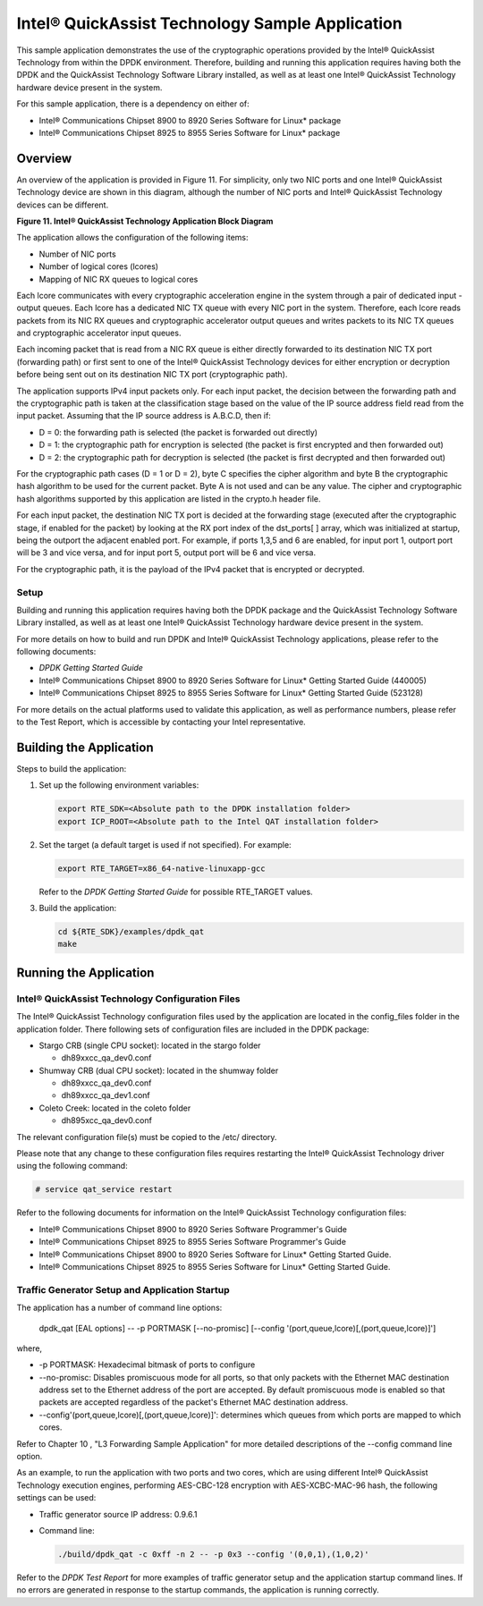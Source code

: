 ..  BSD LICENSE
    Copyright(c) 2010-2014 Intel Corporation. All rights reserved.
    All rights reserved.

    Redistribution and use in source and binary forms, with or without
    modification, are permitted provided that the following conditions
    are met:

    * Redistributions of source code must retain the above copyright
    notice, this list of conditions and the following disclaimer.
    * Redistributions in binary form must reproduce the above copyright
    notice, this list of conditions and the following disclaimer in
    the documentation and/or other materials provided with the
    distribution.
    * Neither the name of Intel Corporation nor the names of its
    contributors may be used to endorse or promote products derived
    from this software without specific prior written permission.

    THIS SOFTWARE IS PROVIDED BY THE COPYRIGHT HOLDERS AND CONTRIBUTORS
    "AS IS" AND ANY EXPRESS OR IMPLIED WARRANTIES, INCLUDING, BUT NOT
    LIMITED TO, THE IMPLIED WARRANTIES OF MERCHANTABILITY AND FITNESS FOR
    A PARTICULAR PURPOSE ARE DISCLAIMED. IN NO EVENT SHALL THE COPYRIGHT
    OWNER OR CONTRIBUTORS BE LIABLE FOR ANY DIRECT, INDIRECT, INCIDENTAL,
    SPECIAL, EXEMPLARY, OR CONSEQUENTIAL DAMAGES (INCLUDING, BUT NOT
    LIMITED TO, PROCUREMENT OF SUBSTITUTE GOODS OR SERVICES; LOSS OF USE,
    DATA, OR PROFITS; OR BUSINESS INTERRUPTION) HOWEVER CAUSED AND ON ANY
    THEORY OF LIABILITY, WHETHER IN CONTRACT, STRICT LIABILITY, OR TORT
    (INCLUDING NEGLIGENCE OR OTHERWISE) ARISING IN ANY WAY OUT OF THE USE
    OF THIS SOFTWARE, EVEN IF ADVISED OF THE POSSIBILITY OF SUCH DAMAGE.

Intel® QuickAssist Technology Sample Application
================================================

This sample application demonstrates the use of the cryptographic operations provided
by the Intel® QuickAssist Technology from within the DPDK environment.
Therefore, building and running this application requires having both the DPDK and
the QuickAssist Technology Software Library installed, as well as at least one
Intel® QuickAssist Technology hardware device present in the system.

For this sample application, there is a dependency on either of:

*   Intel® Communications Chipset 8900 to 8920 Series Software for Linux* package

*   Intel® Communications Chipset 8925 to 8955 Series Software for Linux* package

Overview
--------

An overview of the application is provided in Figure 11.
For simplicity, only two NIC ports and one Intel® QuickAssist Technology device are shown in this diagram,
although the number of NIC ports and Intel® QuickAssist Technology devices can be different.

.. _figure_11:

**Figure 11. Intel® QuickAssist Technology Application Block Diagram**

.. image14_png has been renamed

|quickassist_block_diagram|

The application allows the configuration of the following items:

*   Number of NIC ports

*   Number of logical cores (lcores)

*   Mapping of NIC RX queues to logical cores

Each lcore communicates with every cryptographic acceleration engine in the system through a pair of dedicated input - output queues.
Each lcore has a dedicated NIC TX queue with every NIC port in the system.
Therefore, each lcore reads packets from its NIC RX queues and cryptographic accelerator output queues and
writes packets to its NIC TX queues and cryptographic accelerator input queues.

Each incoming packet that is read from a NIC RX queue is either directly forwarded to its destination NIC TX port (forwarding path)
or first sent to one of the Intel® QuickAssist Technology devices for either encryption or decryption
before being sent out on its destination NIC TX port (cryptographic path).

The application supports IPv4 input packets only.
For each input packet, the decision between the forwarding path and
the cryptographic path is taken at the classification stage based on the value of the IP source address field read from the input packet.
Assuming that the IP source address is A.B.C.D, then if:

*   D = 0: the forwarding path is selected (the packet is forwarded out directly)

*   D = 1: the cryptographic path for encryption is selected (the packet is first encrypted and then forwarded out)

*   D = 2: the cryptographic path for decryption is selected (the packet is first decrypted and then forwarded out)

For the cryptographic path cases (D = 1 or D = 2), byte C specifies the cipher algorithm and
byte B the cryptographic hash algorithm to be used for the current packet.
Byte A is not used and can be any value.
The cipher and cryptographic hash algorithms supported by this application are listed in the crypto.h header file.

For each input packet, the destination NIC TX port is decided at the forwarding stage (executed after the cryptographic stage,
if enabled for the packet) by looking at the RX port index of the dst_ports[ ] array,
which was initialized at startup, being the outport the adjacent enabled port.
For example, if ports 1,3,5 and 6 are enabled, for input port 1, outport port will be 3 and vice versa,
and for input port 5, output port will be 6 and vice versa.

For the cryptographic path, it is the payload of the IPv4 packet that is encrypted or decrypted.

Setup
~~~~~

Building and running this application requires having both the DPDK package and
the QuickAssist Technology Software Library installed,
as well as at least one Intel® QuickAssist Technology hardware device present in the system.

For more details on how to build and run DPDK and Intel® QuickAssist Technology applications,
please refer to the following documents:

*   *DPDK Getting Started Guide*

*   Intel® Communications Chipset 8900 to 8920 Series Software for Linux* Getting Started Guide (440005)

*   Intel® Communications Chipset 8925 to 8955 Series Software for Linux* Getting Started Guide (523128)

For more details on the actual platforms used to validate this application, as well as performance numbers,
please refer to the Test Report, which is accessible by contacting your Intel representative.

Building the Application
------------------------

Steps to build the application:

#.  Set up the following environment variables:

    .. code-block:: console

        export RTE_SDK=<Absolute path to the DPDK installation folder>
        export ICP_ROOT=<Absolute path to the Intel QAT installation folder>

#.  Set the target (a default target is used if not specified). For example:

    .. code-block:: console

        export RTE_TARGET=x86_64-native-linuxapp-gcc

    Refer to the *DPDK Getting Started Guide* for possible RTE_TARGET values.

#.  Build the application:

    .. code-block:: console

        cd ${RTE_SDK}/examples/dpdk_qat
        make

Running the Application
-----------------------

Intel® QuickAssist Technology Configuration Files
~~~~~~~~~~~~~~~~~~~~~~~~~~~~~~~~~~~~~~~~~~~~~~~~~

The Intel® QuickAssist Technology configuration files used by the application are located in the config_files folder in the application folder.
There following sets of configuration files are included in the DPDK package:

*   Stargo CRB (single CPU socket): located in the stargo folder

    *   dh89xxcc_qa_dev0.conf

*   Shumway CRB (dual CPU socket): located in the shumway folder

    *   dh89xxcc_qa_dev0.conf

    *   dh89xxcc_qa_dev1.conf

*   Coleto Creek: located in the coleto folder

    *   dh895xcc_qa_dev0.conf

The relevant configuration file(s) must be copied to the /etc/ directory.

Please note that any change to these configuration files requires restarting the Intel®
QuickAssist Technology driver using the following command:

.. code-block:: console

    # service qat_service restart

Refer to the following documents for information on the Intel® QuickAssist Technology configuration files:

*   Intel®  Communications Chipset 8900 to 8920 Series Software Programmer's Guide

*   Intel®  Communications Chipset 8925 to 8955 Series Software Programmer's Guide

*   Intel®  Communications Chipset 8900 to 8920 Series Software for Linux* Getting Started Guide.

*   Intel®  Communications Chipset 8925 to 8955 Series Software for Linux* Getting Started Guide.

Traffic Generator Setup and Application Startup
~~~~~~~~~~~~~~~~~~~~~~~~~~~~~~~~~~~~~~~~~~~~~~~

The application has a number of command line options:

    dpdk_qat [EAL options] -- -p PORTMASK [--no-promisc] [--config '(port,queue,lcore)[,(port,queue,lcore)]']

where,

*   -p PORTMASK: Hexadecimal bitmask of ports to configure

*   --no-promisc: Disables promiscuous mode for all ports,
    so that only packets with the Ethernet MAC destination address set to the Ethernet address of the port are accepted.
    By default promiscuous mode is enabled so that packets are accepted regardless of the packet's Ethernet MAC destination address.

*   --config'(port,queue,lcore)[,(port,queue,lcore)]':  determines which queues from which ports are mapped to which cores.

Refer to Chapter 10 , "L3 Forwarding Sample Application" for more detailed descriptions of the --config command line option.

As an example, to run the application with two ports and two cores,
which are using different Intel® QuickAssist Technology execution engines,
performing AES-CBC-128 encryption with AES-XCBC-MAC-96 hash, the following settings can be used:

*   Traffic generator source IP address: 0.9.6.1

*   Command line:

    .. code-block:: console

        ./build/dpdk_qat -c 0xff -n 2 -- -p 0x3 --config '(0,0,1),(1,0,2)'

Refer to the *DPDK Test Report* for more examples of traffic generator setup and the application startup command lines.
If no errors are generated in response to the startup commands, the application is running correctly.

.. |quickassist_block_diagram| image:: img/quickassist_block_diagram.png
